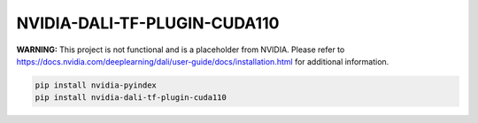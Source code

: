 NVIDIA-DALI-TF-PLUGIN-CUDA110
=============================

**WARNING:** This project is not functional and is a placeholder from NVIDIA.
Please refer to https://docs.nvidia.com/deeplearning/dali/user-guide/docs/installation.html for additional information.

.. code-block:: bash

    pip install nvidia-pyindex
    pip install nvidia-dali-tf-plugin-cuda110
